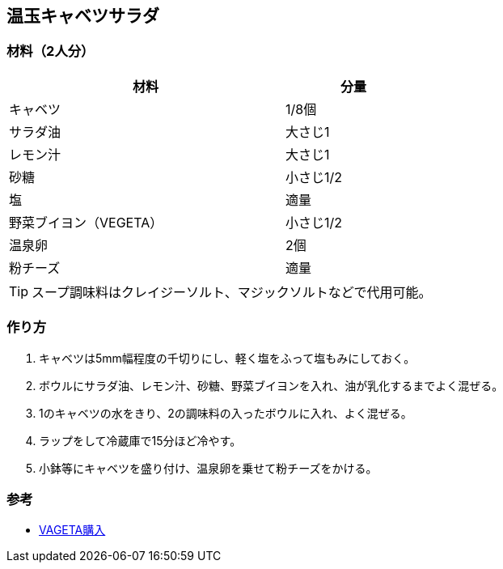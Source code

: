 == 温玉キャベツサラダ

=== 材料（2人分）

[options="header", width=60%, cols="2,1"]
|===

|材料
|分量

|キャベツ
|1/8個

|サラダ油
|大さじ1

|レモン汁
|大さじ1

|砂糖
|小さじ1/2

|塩
|適量

|野菜ブイヨン（VEGETA）
|小さじ1/2

|温泉卵
|2個

|粉チーズ
|適量
|===

TIP: スープ調味料はクレイジーソルト、マジックソルトなどで代用可能。

=== 作り方
. キャベツは5mm幅程度の千切りにし、軽く塩をふって塩もみにしておく。
. ボウルにサラダ油、レモン汁、砂糖、野菜ブイヨンを入れ、油が乳化するまでよく混ぜる。
. 1のキャベツの水をきり、2の調味料の入ったボウルに入れ、よく混ぜる。
. ラップをして冷蔵庫で15分ほど冷やす。
. 小鉢等にキャベツを盛り付け、温泉卵を乗せて粉チーズをかける。

=== 参考
* https://www.amazon.co.jp/%E3%83%99%E3%82%B2%E3%82%BF-%E9%87%8E%E8%8F%9C%E3%83%96%E3%82%A4%E3%83%A8%E3%83%B3-%E3%83%99%E3%82%B2%E3%82%BF-Vegeta-200g/dp/B009WMOM7E:[VAGETA購入]

<<<
